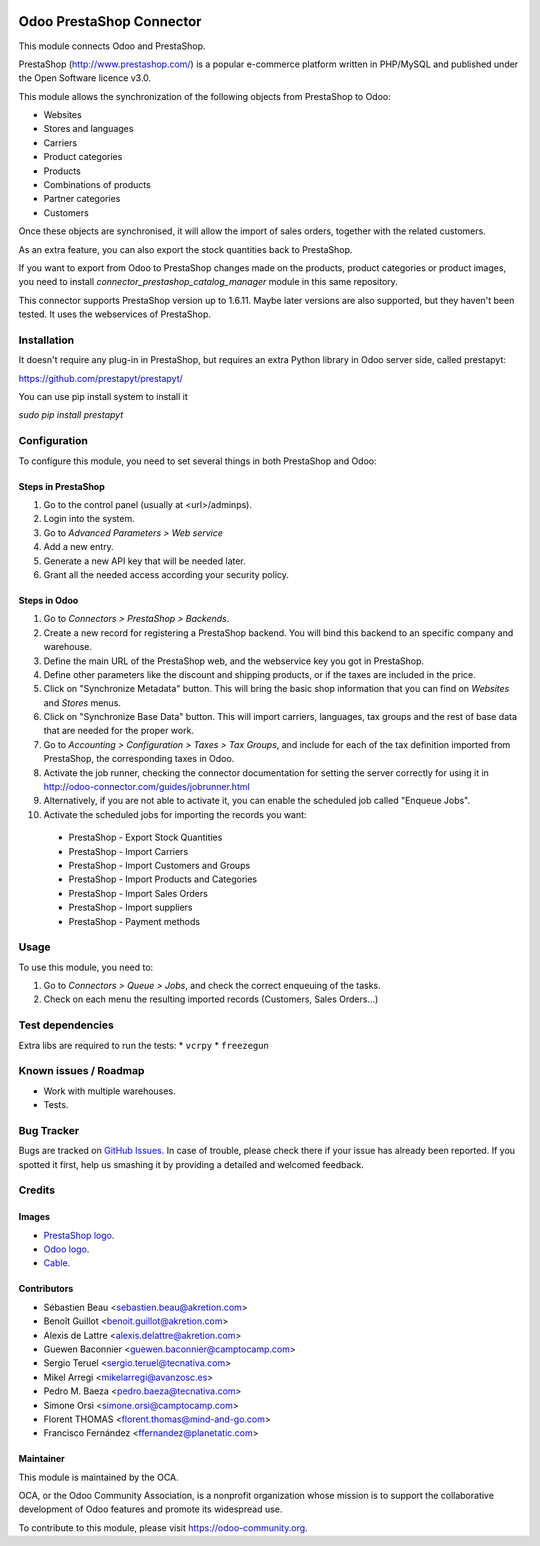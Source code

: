 .. image:: https://img.shields.io/badge/licence-AGPL--3-blue.svg
   :target: http://www.gnu.org/licenses/agpl-3.0-standalone.html
   :alt: License: AGPL-3

=========================
Odoo PrestaShop Connector
=========================

This module connects Odoo and PrestaShop.

PrestaShop (http://www.prestashop.com/) is a popular e-commerce platform
written in PHP/MySQL and published under the Open Software licence v3.0.

This module allows the synchronization of the following objects from PrestaShop
to Odoo:

* Websites
* Stores and languages
* Carriers
* Product categories
* Products
* Combinations of products
* Partner categories
* Customers

Once these objects are synchronised, it will allow the import of sales orders,
together with the related customers.

As an extra feature, you can also export the stock quantities back to
PrestaShop.

If you want to export from Odoo to PrestaShop changes made on the products,
product categories or product images, you need to install
*connector_prestashop_catalog_manager* module in this same repository.

This connector supports PrestaShop version up to 1.6.11. Maybe later versions
are also supported, but they haven't been tested. It uses the webservices of
PrestaShop.

Installation
============

It doesn't require any plug-in in PrestaShop, but requires an extra Python
library in Odoo server side, called prestapyt:

https://github.com/prestapyt/prestapyt/

You can use pip install system to install it

`sudo pip install prestapyt`

Configuration
=============

To configure this module, you need to set several things in both PrestaShop
and Odoo:

Steps in PrestaShop
-------------------

#. Go to the control panel (usually at <url>/adminps).
#. Login into the system.
#. Go to *Advanced Parameters > Web service*
#. Add a new entry.
#. Generate a new API key that will be needed later.
#. Grant all the needed access according your security policy.

Steps in Odoo
-------------

#. Go to *Connectors > PrestaShop > Backends*.
#. Create a new record for registering a PrestaShop backend. You will bind
   this backend to an specific company and warehouse.
#. Define the main URL of the PrestaShop web, and the webservice key you
   got in PrestaShop.
#. Define other parameters like the discount and shipping products, or if the
   taxes are included in the price.
#. Click on "Synchronize Metadata" button. This will bring the basic shop
   information that you can find on *Websites* and *Stores* menus.
#. Click on "Synchronize Base Data" button. This will import carriers,
   languages, tax groups and the rest of base data that are needed for the
   proper work.
#. Go to *Accounting > Configuration > Taxes > Tax Groups*, and include
   for each of the tax definition imported from PrestaShop, the corresponding
   taxes in Odoo.
#. Activate the job runner, checking the connector documentation for setting
   the server correctly for using it in
   http://odoo-connector.com/guides/jobrunner.html
#. Alternatively, if you are not able to activate it, you can enable the
   scheduled job called "Enqueue Jobs".
#. Activate the scheduled jobs for importing the records you want:

  * PrestaShop - Export Stock Quantities
  * PrestaShop - Import Carriers
  * PrestaShop - Import Customers and Groups
  * PrestaShop - Import Products and Categories
  * PrestaShop - Import Sales Orders
  * PrestaShop - Import suppliers
  * PrestaShop - Payment methods

Usage
=====

To use this module, you need to:

#. Go to *Connectors > Queue > Jobs*, and check the correct enqueuing of
   the tasks.
#. Check on each menu the resulting imported records (Customers, Sales
   Orders...)

.. image:: https://odoo-community.org/website/image/ir.attachment/5784_f2813bd/datas
   :alt: Try me on Runbot
   :target: https://runbot.odoo-community.org/runbot/108/9.0

Test dependencies
=================

Extra libs are required to run the tests:
* ``vcrpy``
* ``freezegun``

Known issues / Roadmap
======================

* Work with multiple warehouses.
* Tests.

Bug Tracker
===========

Bugs are tracked on `GitHub Issues
<https://github.com/OCA/connector-prestashop/issues>`_. In case of trouble, please
check there if your issue has already been reported. If you spotted it first,
help us smashing it by providing a detailed and welcomed feedback.

Credits
=======

Images
------

* `PrestaShop logo <http://seeklogo.com/prestashop-logo-178788.html>`_.
* `Odoo logo <https://www.odoo.com/es_ES/page/brand-assets>`_.
* `Cable <https://openclipart.org/detail/174134/cable-with-connector>`_.

Contributors
------------

* Sébastien Beau <sebastien.beau@akretion.com>
* Benoît Guillot <benoit.guillot@akretion.com>
* Alexis de Lattre <alexis.delattre@akretion.com>
* Guewen Baconnier <guewen.baconnier@camptocamp.com>
* Sergio Teruel <sergio.teruel@tecnativa.com>
* Mikel Arregi <mikelarregi@avanzosc.es>
* Pedro M. Baeza <pedro.baeza@tecnativa.com>
* Simone Orsi <simone.orsi@camptocamp.com>
* Florent THOMAS <florent.thomas@mind-and-go.com>
* Francisco Fernández <ffernandez@planetatic.com>

Maintainer
----------

.. image:: https://odoo-community.org/logo.png
   :alt: Odoo Community Association
   :target: https://odoo-community.org

This module is maintained by the OCA.

OCA, or the Odoo Community Association, is a nonprofit organization whose
mission is to support the collaborative development of Odoo features and
promote its widespread use.

To contribute to this module, please visit https://odoo-community.org.
